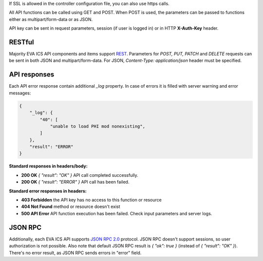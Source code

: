 If SSL is allowed in the controller configuration file, you can also use https
calls.

All API functions can be called using GET and POST. When POST is used, the
parameters can be passed to functions either as multipart/form-data or as JSON.

API key can be sent in request parameters, session (if user is logged in) or in
HTTP **X-Auth-Key** header.

RESTful
-------

Majority EVA ICS API components and items support `REST
<https://en.wikipedia.org/wiki/Representational_state_transfer>`_. Parameters
for *POST, PUT, PATCH* and *DELETE* requests can be sent in both JSON and
multipart/form-data. For JSON, *Content-Type: application/json* header must be
specified.

API responses
-------------

Each API error response contain additional *_log* property. In case of errors
it is filled with server warning and error messages:

.. code-block:: json

    {
        "_log": {
            "40": [
                "unable to load PHI mod nonexisting",
            ]
        },
        "result": "ERROR"
    }

**Standard responses in headers/body:**

* **200 OK** *{ "result": "OK" }* API call completed successfully.
* **200 OK** *{ "result": "ERROR" }* API call has been failed.

**Standard error responses in headers:**

* **403 Forbidden** the API key has no access to this function or resource
* **404 Not Found** method or resource doesn't exist
* **500 API Error** API function execution has been failed. Check
  input parameters and server logs.

JSON RPC
--------

Additionally, each EVA ICS API supports `JSON RPC 2.0
<https://www.jsonrpc.org/specification>`_ protocol. JSON RPC doesn't support
sessions, so user authorization is not possible. Also note that default JSON
RPC result is *{ "ok": true }* (instead of *{ "result": "OK" }*). There's no
error result, as JSON RPC sends errors in "error" field.

